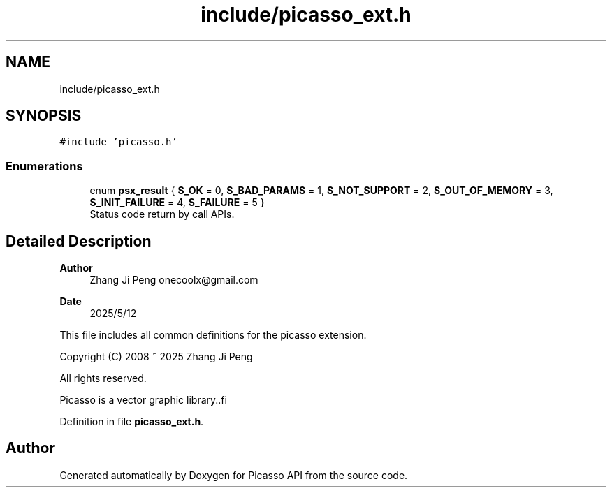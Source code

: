 .TH "include/picasso_ext.h" 3 "Tue May 13 2025" "Version 2.8" "Picasso API" \" -*- nroff -*-
.ad l
.nh
.SH NAME
include/picasso_ext.h
.SH SYNOPSIS
.br
.PP
\fC#include 'picasso\&.h'\fP
.br

.SS "Enumerations"

.in +1c
.ti -1c
.RI "enum \fBpsx_result\fP { \fBS_OK\fP = 0, \fBS_BAD_PARAMS\fP = 1, \fBS_NOT_SUPPORT\fP = 2, \fBS_OUT_OF_MEMORY\fP = 3, \fBS_INIT_FAILURE\fP = 4, \fBS_FAILURE\fP = 5 }"
.br
.RI "Status code return by call APIs\&. "
.in -1c
.SH "Detailed Description"
.PP 

.PP
\fBAuthor\fP
.RS 4
Zhang Ji Peng onecoolx@gmail.com 
.RE
.PP
\fBDate\fP
.RS 4
2025/5/12
.RE
.PP
This file includes all common definitions for the picasso extension\&.
.PP
.PP
.nf
   Copyright (C) 2008 ~ 2025  Zhang Ji Peng

   All rights reserved.

   Picasso is a vector graphic library..fi
.PP
 
.PP
Definition in file \fBpicasso_ext\&.h\fP\&.
.SH "Author"
.PP 
Generated automatically by Doxygen for Picasso API from the source code\&.
